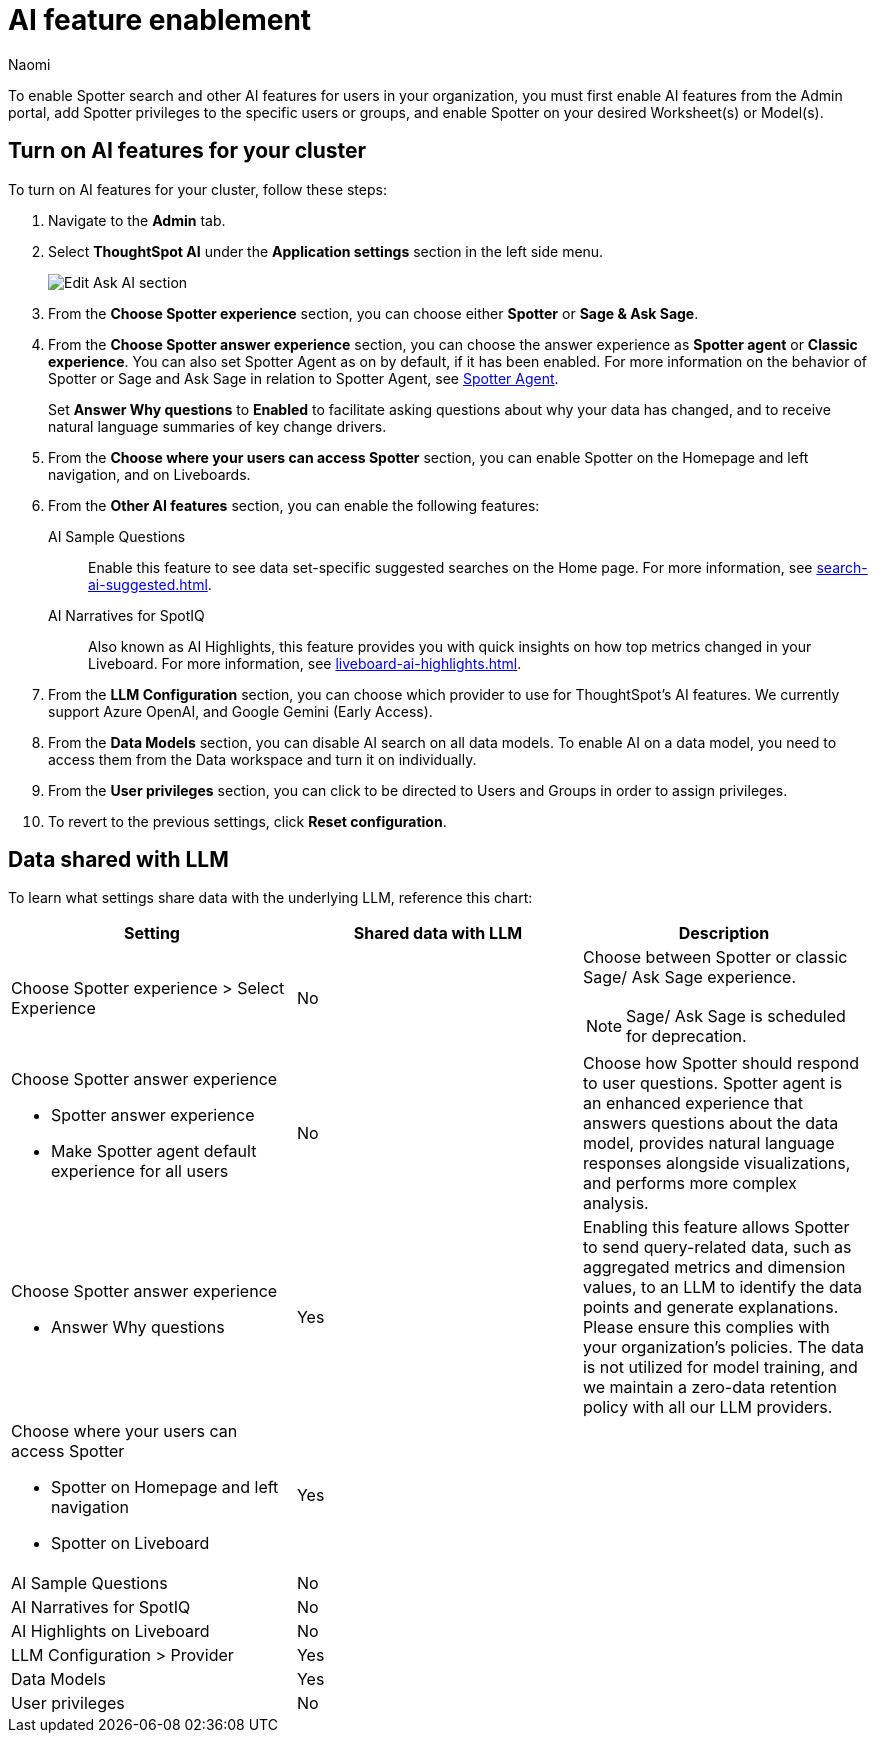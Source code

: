 = AI feature enablement
:author: Naomi
:last_updated: 6/4/25
:experimental:
:linkattrs:
:page-layout: default-cloud
:description: Learn how to enable AI features in ThoughtSpot.
:jira: SCAL-211072, SCAL-215955, SCAL-256741

To enable Spotter search and other AI features for users in your organization, you must first enable AI features from the Admin portal, add Spotter privileges to the specific users or groups, and enable Spotter on your desired Worksheet(s) or Model(s).

== Turn on AI features for your cluster

To turn on AI features for your cluster, follow these steps:

. Navigate to the *Admin* tab.

. Select *ThoughtSpot AI* under the *Application settings* section in the left side menu.
+
[.bordered]
image:enable-ai-spotter.png[Edit Ask AI section]

. From the *Choose Spotter experience* section, you can choose either *Spotter* or *Sage & Ask Sage*.

. From the *Choose Spotter answer experience* section, you can choose the answer experience as *Spotter agent* or *Classic experience*. You can also set Spotter Agent as on by default, if it has been enabled. For more information on the behavior of Spotter or Sage and Ask Sage in relation to Spotter Agent, see xref:spotter-agent.adoc[Spotter Agent].
+
[#why]
Set *Answer Why questions* to *Enabled* to facilitate asking questions about why your data has changed, and to receive natural language summaries of key change drivers.

. From the *Choose where your users can access Spotter* section, you can enable Spotter on the Homepage and left navigation, and on Liveboards.

. From the *Other AI features* section, you can enable the following features:
+
--
AI Sample Questions:: Enable this feature to see data set-specific suggested searches on the Home page. For more information, see xref:search-ai-suggested.adoc[].

//AI Answers on Liveboards:: Also known as Ask Sage, this feature enables you to use natural language to ask follow-up questions about answers pinned to your Liveboards. For more information, see xref:ask-sage.adoc[].

//AI Synonyms:: This feature automatically creates synonyms to your Worksheet column names when you save a new or edited Worksheet. For more information, see xref:data-modeling-visibility.adoc#automatic-synonyms[AI-generated synonyms].

//AI Worksheet Descriptions:: This feature automatically creates descriptions in natural language for Worksheets you create or edit, generating when you click *Save*.

AI Narratives for SpotIQ:: Also known as AI Highlights, this feature provides you with quick insights on how top metrics changed in your Liveboard. For more information, see xref:liveboard-ai-highlights.adoc[].

//New Spotter experience:: This feature allows you to access ThoughtSpot's AI-powered, unified conversational search experience. This feature replaces the previous Sage search experience. For more information, see xref:spotter.adoc[].
--

. From the *LLM Configuration* section, you can choose which provider to use for ThoughtSpot's AI features. We currently support Azure OpenAI, and Google Gemini (Early Access).

. From the *Data Models* section, you can disable AI search on all data models. To enable AI on a data model, you need to access them from the Data workspace and turn it on individually.

. From the *User privileges* section, you can click to be directed to Users and Groups in order to assign privileges.

. To revert to the previous settings, click *Reset configuration*.

== Data shared with LLM

To learn what settings share data with the underlying LLM, reference this chart:

[options="header"]
|===
| Setting | Shared data with LLM | Description

| Choose Spotter experience > Select Experience | No a| Choose between Spotter or classic Sage/ Ask Sage experience.

NOTE: Sage/ Ask Sage is scheduled for deprecation.

a| Choose Spotter answer experience

- Spotter answer experience
- Make Spotter agent default experience for all users | No | Choose how Spotter should respond to user questions. Spotter agent is an enhanced experience that answers questions about the data model, provides natural language responses alongside visualizations, and performs more complex analysis.

a| Choose Spotter answer experience

- Answer Why questions
| Yes | Enabling this feature allows Spotter to send query-related data, such as aggregated metrics and dimension values, to an LLM to identify the data points and generate explanations. Please ensure this complies with your organization’s policies. The data is not utilized for model training, and we maintain a zero-data retention policy with all our LLM providers.

a| Choose where your users can access Spotter

- Spotter on Homepage and left navigation
- Spotter on Liveboard
| Yes
|

| AI Sample Questions | No |

| AI Narratives for SpotIQ | No |

| AI Highlights on Liveboard | No |

| LLM Configuration > Provider | Yes |

| Data Models | Yes |

| User privileges | No |
|===